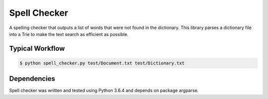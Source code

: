 Spell Checker
===============

A spelling checker that outputs a list of words that were not found in the dictionary.
This library parses a dictionary file into a Trie to make the text search as efficient as possible.

Typical Workflow
----------------

.. code:: bash

    $ python spell_checker.py test/Document.txt test/Dictionary.txt


Dependencies
------------

Spell checker was written and tested using Python 3.6.4 and depends on package argparse.


